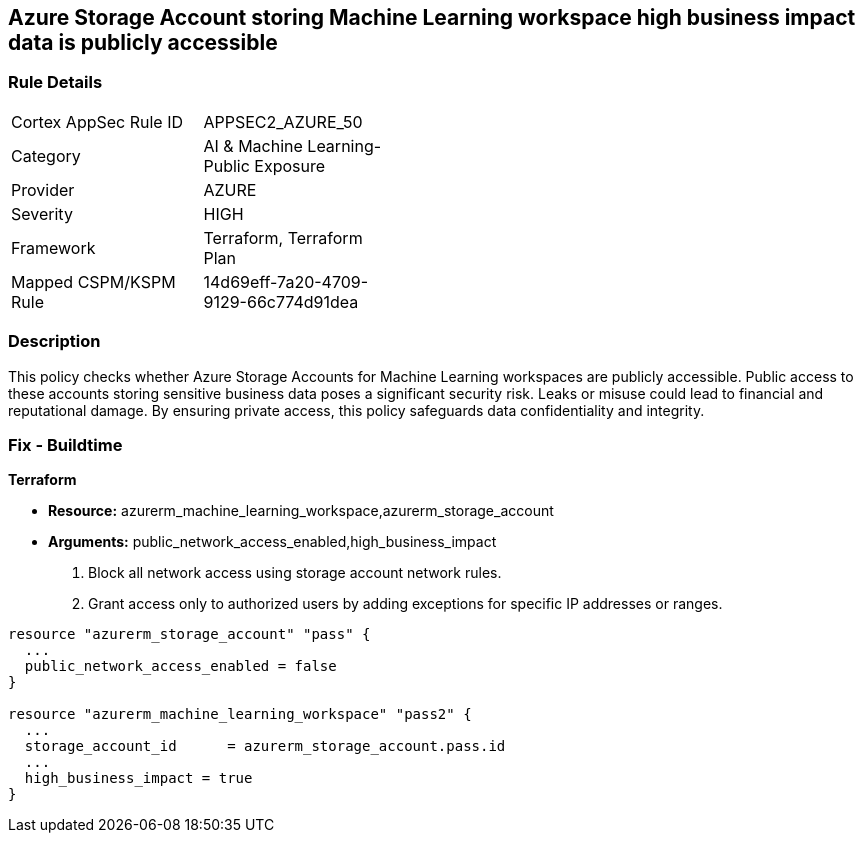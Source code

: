 
== Azure Storage Account storing Machine Learning workspace high business impact data is publicly accessible

=== Rule Details

[width=45%]
|===
|Cortex AppSec Rule ID |APPSEC2_AZURE_50
|Category |AI & Machine Learning-Public Exposure
|Provider |AZURE
|Severity |HIGH
|Framework |Terraform, Terraform Plan
|Mapped CSPM/KSPM Rule |14d69eff-7a20-4709-9129-66c774d91dea
|===


=== Description

This policy checks whether Azure Storage Accounts for Machine Learning workspaces are publicly accessible. Public access to these accounts storing sensitive business data poses a significant security risk. Leaks or misuse could lead to financial and reputational damage. By ensuring private access, this policy safeguards data confidentiality and integrity.

=== Fix - Buildtime

*Terraform*

* *Resource:* azurerm_machine_learning_workspace,azurerm_storage_account
* *Arguments:* public_network_access_enabled,high_business_impact

1. Block all network access using storage account network rules.
2. Grant access only to authorized users by adding exceptions for specific IP addresses or ranges.

[source,go]
----
resource "azurerm_storage_account" "pass" {
  ...
  public_network_access_enabled = false
}

resource "azurerm_machine_learning_workspace" "pass2" {
  ...
  storage_account_id      = azurerm_storage_account.pass.id
  ...
  high_business_impact = true
}
----

